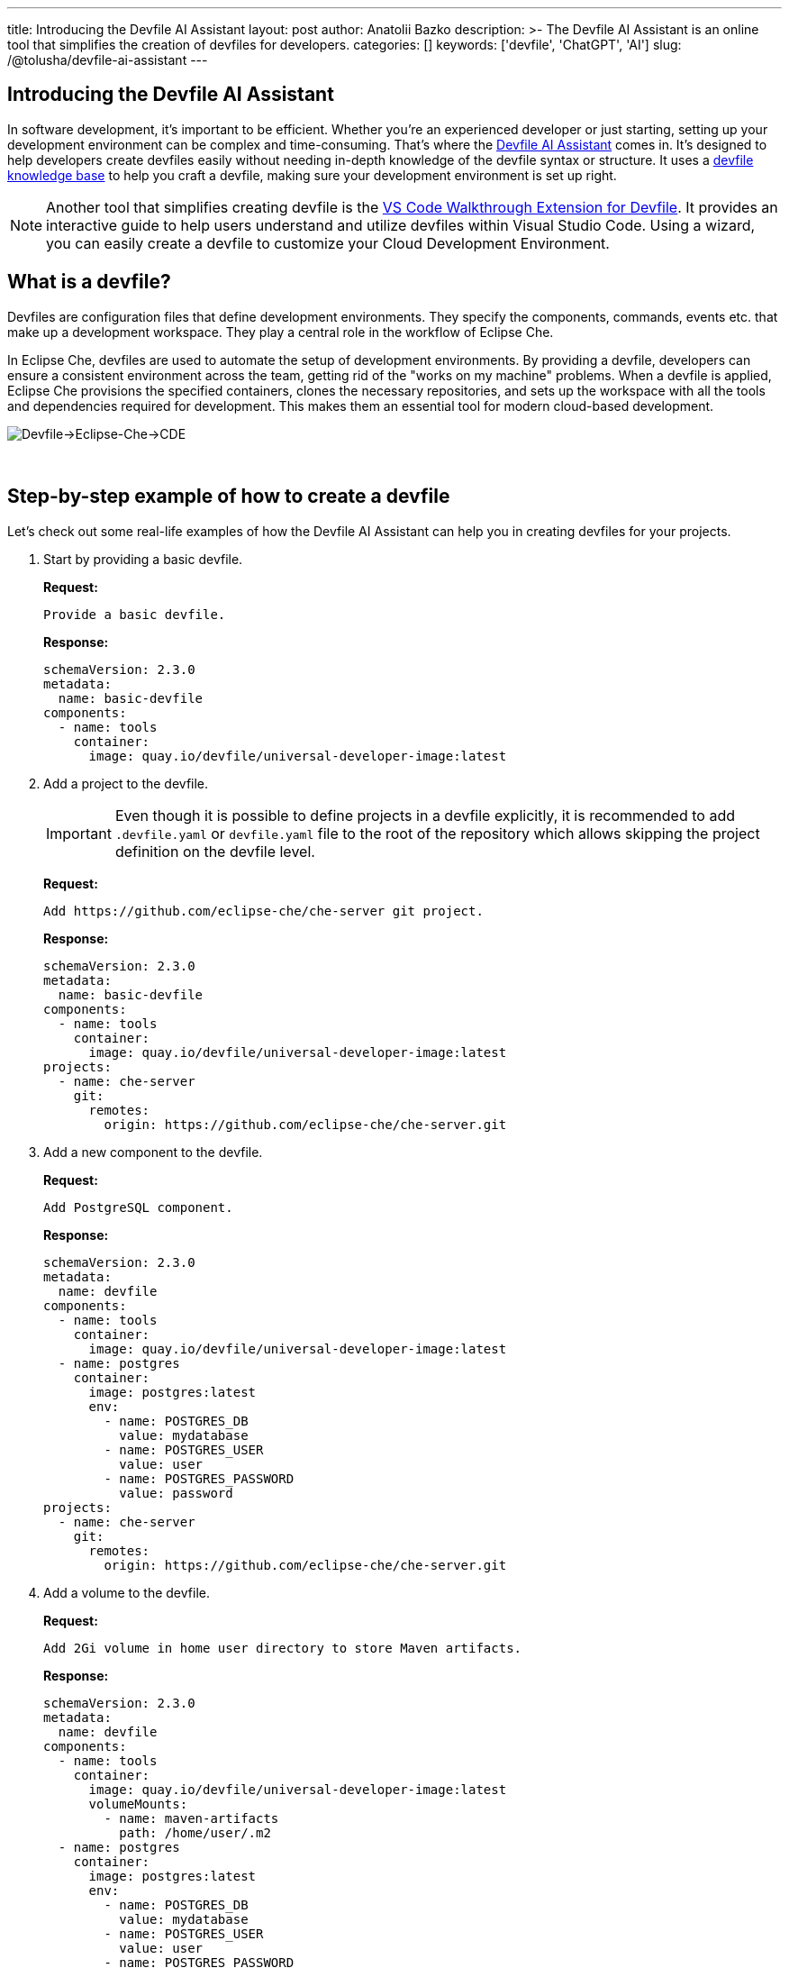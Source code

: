 ---
title: Introducing the Devfile AI Assistant
layout: post
author: Anatolii Bazko
description: >-
  The Devfile AI Assistant is an online tool that simplifies the creation of devfiles for developers.
categories: []
keywords: ['devfile', 'ChatGPT', 'AI']
slug: /@tolusha/devfile-ai-assistant
---

== Introducing the Devfile AI Assistant

In software development, it's important to be efficient. Whether you're an experienced developer or just starting, setting up your development environment can be complex and time-consuming. That's where the link:https://chatgpt.com/g/g-Bm20CP2Rp-devfile-assistant[Devfile AI Assistant] comes in. It's designed to help developers create devfiles easily without needing in-depth knowledge of the devfile syntax or structure. It uses a link:https://devfile.io[devfile knowledge base] to help you craft a devfile, making sure your development environment is set up right.

NOTE: Another tool that simplifies creating devfile is the link:https://github.com/devfile/vscode-walkthrough-extension[VS Code Walkthrough Extension for Devfile]. It provides an interactive guide to help users understand and utilize devfiles within Visual Studio Code. Using a wizard, you can easily create a devfile to customize your Cloud Development Environment.


== What is a devfile?

Devfiles are configuration files that define development environments. They specify the components, commands, events etc. that make up a development workspace. They play a central role in the workflow of Eclipse Che.

In Eclipse Che, devfiles are used to automate the setup of development environments. By providing a devfile, developers can ensure a consistent environment across the team, getting rid of the "works on my machine" problems. When a devfile is applied, Eclipse Che provisions the specified containers, clones the necessary repositories, and sets up the workspace with all the tools and dependencies required for development. This makes them an essential tool for modern cloud-based development.

image::/assets/img/devfile-ai-assistant/devfile-eclipse-che-cde.png[Devfile->Eclipse-Che->CDE]
{nbsp} +

== Step-by-step example of how to create a devfile

Let's check out some real-life examples of how the Devfile AI Assistant can help you in creating devfiles for your projects.

. Start by providing a basic devfile.
+
**Request:**
+
[source]
----
Provide a basic devfile.
----
**Response:**
+
[source,yaml]
----
schemaVersion: 2.3.0
metadata:
  name: basic-devfile
components:
  - name: tools
    container:
      image: quay.io/devfile/universal-developer-image:latest
----

. Add a project to the devfile.
+
IMPORTANT: Even though it is possible to define projects in a devfile explicitly, it is recommended to add `.devfile.yaml` or `devfile.yaml` file to the root of the repository which allows skipping the project definition on the devfile level.
+
**Request:**
+
[source]
----
Add https://github.com/eclipse-che/che-server git project.
----
**Response:**
+
[source,yaml]
----
schemaVersion: 2.3.0
metadata:
  name: basic-devfile
components:
  - name: tools
    container:
      image: quay.io/devfile/universal-developer-image:latest
projects:
  - name: che-server
    git:
      remotes:
        origin: https://github.com/eclipse-che/che-server.git
----

. Add a new component to the devfile.
+
**Request:**
+
[source]
----
Add PostgreSQL component.
----
**Response:**
+
[source,yaml]
----
schemaVersion: 2.3.0
metadata:
  name: devfile
components:
  - name: tools
    container:
      image: quay.io/devfile/universal-developer-image:latest
  - name: postgres
    container:
      image: postgres:latest
      env:
        - name: POSTGRES_DB
          value: mydatabase
        - name: POSTGRES_USER
          value: user
        - name: POSTGRES_PASSWORD
          value: password
projects:
  - name: che-server
    git:
      remotes:
        origin: https://github.com/eclipse-che/che-server.git
----

. Add a volume to the devfile.
+
**Request:**
+
[source]
----
Add 2Gi volume in home user directory to store Maven artifacts.
----
**Response:**
+
[source,yaml]
----
schemaVersion: 2.3.0
metadata:
  name: devfile
components:
  - name: tools
    container:
      image: quay.io/devfile/universal-developer-image:latest
      volumeMounts:
        - name: maven-artifacts
          path: /home/user/.m2
  - name: postgres
    container:
      image: postgres:latest
      env:
        - name: POSTGRES_DB
          value: mydatabase
        - name: POSTGRES_USER
          value: user
        - name: POSTGRES_PASSWORD
          value: password
  - name: maven-artifacts
    volume:
      size: 2Gi
projects:
  - name: che-server
    git:
      remotes:
        origin: https://github.com/eclipse-che/che-server.git
----

. Add command to the devfile.
+
**Request:**
+
[source]
----
Add command to build a java project.
----
**Response:**
+
[source,yaml]
----
schemaVersion: 2.3.0
metadata:
  name: devfile
components:
  - name: tools
    container:
      image: quay.io/devfile/universal-developer-image:latest
      volumeMounts:
        - name: maven-artifacts
          path: /home/user/.m2
  - name: postgres
    container:
      image: postgres:latest
      env:
        - name: POSTGRES_DB
          value: mydatabase
        - name: POSTGRES_USER
          value: user
        - name: POSTGRES_PASSWORD
          value: password
  - name: maven-artifacts
    volume:
      size: 2Gi
projects:
  - name: che-server
    git:
      remotes:
        origin: https://github.com/eclipse-che/che-server.git
commands:
  - id: build-java-project
    exec:
      commandLine: mvn clean install
      component: tools
      group:
        kind: build
        isDefault: true
      label: Build Java Project
      workingDir: /projects/che-server
----

. Add resource limits to the devfile.
+
**Request:**
+
[source]
----
Add resource limits to all components.
----
**Response:**
+
[source,yaml]
----
schemaVersion: 2.3.0
metadata:
  name: devfile
components:
  - name: tools
    container:
      image: quay.io/devfile/universal-developer-image:latest
      volumeMounts:
        - name: maven-artifacts
          path: /home/user/.m2
      cpuLimit: 2
      memoryLimit: 4Gi
  - name: postgres
    container:
      image: postgres:latest
      env:
        - name: POSTGRES_DB
          value: mydatabase
        - name: POSTGRES_USER
          value: user
        - name: POSTGRES_PASSWORD
          value: password
      cpuLimit: 1
      memoryLimit: 2Gi
  - name: maven-artifacts
    volume:
      size: 2Gi
projects:
  - name: che-server
    git:
      remotes:
        origin: https://github.com/eclipse-che/che-server.git
commands:
  - id: build-java-project
    exec:
      commandLine: mvn clean install
      component: tools
      group:
        kind: build
        isDefault: true
      label: Build Java Project
      workingDir: /projects/che-server
----

. Add metadata to the devfile.
+
**Request:**
+
[source]
----
Add metadata based on the devfile.
----
**Response:**
+
[source,yaml]
----
schemaVersion: 2.3.0
metadata:
  name: devfile
  displayName: Java with PostgreSQL Dev Environment
  description: A development environment for a Java project with PostgreSQL database support.
  language: Java
  projectType: Java Application
  version: 1.0.0
  provider: Eclipse Che
  tags:
    - java
    - postgres
    - maven
    - database
components:
  - name: tools
    container:
      image: quay.io/devfile/universal-developer-image:latest
      volumeMounts:
        - name: maven-artifacts
          path: /home/user/.m2
      cpuLimit: 2
      memoryLimit: 4Gi
  - name: postgres
    container:
      image: postgres:latest
      env:
        - name: POSTGRES_DB
          value: mydatabase
        - name: POSTGRES_USER
          value: user
        - name: POSTGRES_PASSWORD
          value: password
      cpuLimit: 1
      memoryLimit: 2Gi
  - name: maven-artifacts
    volume:
      size: 2Gi
projects:
  - name: che-server
    git:
      remotes:
        origin: https://github.com/eclipse-che/che-server.git
commands:
  - id: build-java-project
    exec:
      commandLine: mvn clean install
      component: tools
      group:
        kind: build
        isDefault: true
      label: Build Java Project
      workingDir: /projects/che-server
----

== Conclusion

Are you a developer looking to simplify setting up your development environment? The Devfile AI Assistant is here to help! It provides clear and accurate configurations, taking the complexity out of the process. Give the Devfile AI Assistant a try today!
